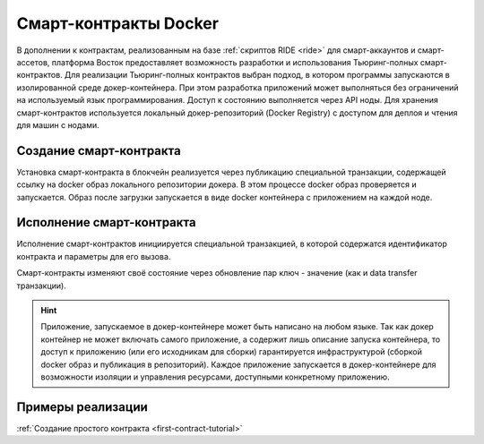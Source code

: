 .. _docker:

Cмарт-контракты Docker
=======================================

В дополнении к контрактам, реализованным на базе :ref:`скриптов RIDE <ride>` для смарт-аккаунтов и смарт-ассетов, платформа Восток предоставляет возможность разработки и использования Тьюринг-полных смарт-контрактов.
Для реализации Тьюринг-полных контрактов выбран подход, в котором программы запускаются в изолированной среде докер-контейнера. При этом разработка приложений может выполняться без ограничений на используемый язык программирования.  Доступ к состоянию выполняется через API ноды. Для хранения смарт-контрактов используется локальный докер-репозиторий (Docker Registry) с доступом для деплоя и чтения для машин с нодами.

.. image:: ../img/docker-1.png
    :scale: 80%
    :align: right

Создание смарт-контракта
--------------------------

Установка смарт-контракта в блокчейн реализуется через публикацию специальной транзакции, содержащей ссылку на docker образ локального репозитории докера. В этом процессе docker образ проверяется и запускается. Образ после загрузки запускается в виде docker контейнера с приложением на каждой ноде.

Исполнение смарт-контракта
-----------------------------

Исполнение смарт-контрактов инициируется специальной транзакцией, в которой содержатся идентификатор контракта и параметры для его вызова.

Смарт-контракты изменяют своё состояние через обновление пар ключ - значение (как и data transfer транзакции).

.. hint:: Приложение, запускаемое в докер-контейнере может быть написано на любом языке. Так как докер контейнер не может включать самого приложение, а содержит лишь описание запуска контейнера, то доступ к приложению (или его исходникам для сборки) гарантируется инфраструктурой (сборкой docker образ и публикация в репозиторий). Каждое приложение запускается в докер-контейнере для возможности изоляции и управления ресурсами, доступными конкретному приложению. 

Примеры реализации
-----------------------------

:ref:`Создание простого контракта <first-contract-tutorial>`
